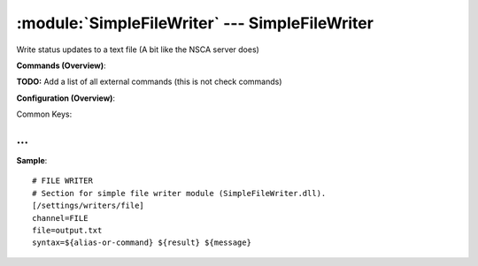 .. default-domain:: nscp

.. module:: SimpleFileWriter
    :synopsis: Write status updates to a text file (A bit like the NSCA server does)

===============================================
:module:`SimpleFileWriter` --- SimpleFileWriter
===============================================
Write status updates to a text file (A bit like the NSCA server does)





**Commands (Overview)**: 

**TODO:** Add a list of all external commands (this is not check commands)

**Configuration (Overview)**:


Common Keys:

.. csv-table:: 
    :class: contentstable 
    :delim: | 
    :header: "Path / Section", "Key", "Description"

    :confpath:`/settings/writers/file` | :confkey:`~/settings/writers/file.channel` | CHANNEL
    :confpath:`/settings/writers/file` | :confkey:`~/settings/writers/file.file` | FILE TO WRITE TO
    :confpath:`/settings/writers/file` | :confkey:`~/settings/writers/file.syntax` | MESSAGE SYNTAX








… 
--
.. confpath:: /settings/writers/file
    :synopsis: FILE WRITER

    **FILE WRITER**

    | Section for simple file writer module (SimpleFileWriter.dll).


.. csv-table:: 
    :class: contentstable 
    :delim: | 
    :header: "Key", "Default Value", "Description"

    :confkey:`channel` | FILE | CHANNEL
    :confkey:`file` | output.txt | FILE TO WRITE TO
    :confkey:`syntax` | ${alias-or-command} ${result} ${message} | MESSAGE SYNTAX


**Sample**::

    # FILE WRITER
    # Section for simple file writer module (SimpleFileWriter.dll).
    [/settings/writers/file]
    channel=FILE
    file=output.txt
    syntax=${alias-or-command} ${result} ${message}


.. confkey:: channel
    :synopsis: CHANNEL

    **CHANNEL**

    | The channel to listen to.

    **Path**: /settings/writers/file

    **Key**: channel

    **Default value**: FILE

    **Used by**: :module:`SimpleFileWriter`

    **Sample**::

        [/settings/writers/file]
        # CHANNEL
        channel=FILE


.. confkey:: file
    :synopsis: FILE TO WRITE TO

    **FILE TO WRITE TO**

    | The filename to write output to.

    **Path**: /settings/writers/file

    **Key**: file

    **Default value**: output.txt

    **Used by**: :module:`SimpleFileWriter`

    **Sample**::

        [/settings/writers/file]
        # FILE TO WRITE TO
        file=output.txt


.. confkey:: syntax
    :synopsis: MESSAGE SYNTAX

    **MESSAGE SYNTAX**

    | The syntax of the message to write to the line.
    | Can be any arbitrary string as well as include any of the following special keywords:${command} = The command name, ${host} the host, ${channel} the recieving channel, ${alias} the alias for the command, ${alias-or-command} = alias if set otherweise command, ${message} = the message data (no escape), ${result} = The result status (number).

    **Path**: /settings/writers/file

    **Key**: syntax

    **Default value**: ${alias-or-command} ${result} ${message}

    **Used by**: :module:`SimpleFileWriter`

    **Sample**::

        [/settings/writers/file]
        # MESSAGE SYNTAX
        syntax=${alias-or-command} ${result} ${message}


